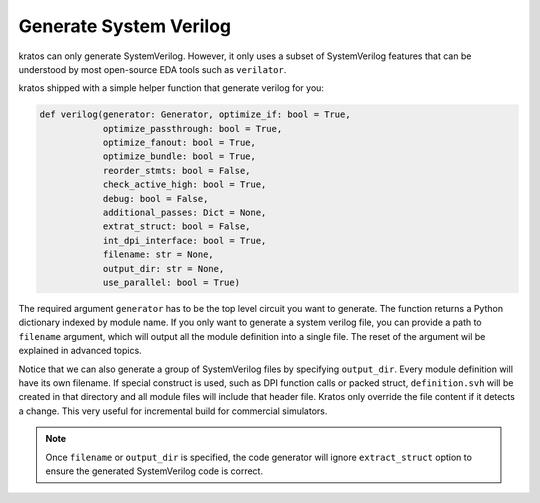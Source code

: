 .. _verilog:

Generate System Verilog
#######################

kratos can only generate SystemVerilog. However, it only uses a subset
of SystemVerilog features that can be understood by most open-source
EDA tools such as ``verilator``.

kratos shipped with a simple helper function that generate verilog for
you:

.. code-block:: Python

    def verilog(generator: Generator, optimize_if: bool = True,
                optimize_passthrough: bool = True,
                optimize_fanout: bool = True,
                optimize_bundle: bool = True,
                reorder_stmts: bool = False,
                check_active_high: bool = True,
                debug: bool = False,
                additional_passes: Dict = None,
                extrat_struct: bool = False,
                int_dpi_interface: bool = True,
                filename: str = None,
                output_dir: str = None,
                use_parallel: bool = True)

The required argument ``generator`` has to be the top level circuit
you want to generate. The function returns a Python dictionary indexed
by module name. If you only want to generate a system verilog file,
you can provide a path to ``filename`` argument, which will output
all the module definition into a single file. The reset of the argument
wil be explained in advanced topics.

Notice that we can also generate a group of SystemVerilog files by
specifying ``output_dir``. Every module definition will have its own
filename. If special construct is used, such as DPI function calls or
packed struct, ``definition.svh`` will be created in that directory and
all module files will include that header file. Kratos only override
the file content if it detects a change. This very useful for incremental
build for commercial simulators.

.. note::
    Once ``filename`` or ``output_dir`` is specified, the code generator
    will ignore ``extract_struct`` option to ensure the generated SystemVerilog
    code is correct.
